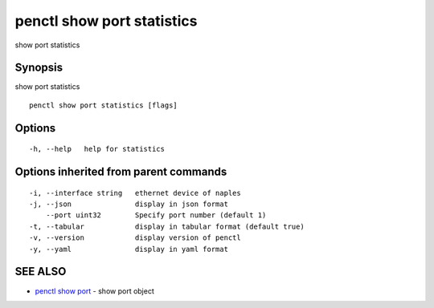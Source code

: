 .. _penctl_show_port_statistics:

penctl show port statistics
---------------------------

show port statistics

Synopsis
~~~~~~~~


show port statistics

::

  penctl show port statistics [flags]

Options
~~~~~~~

::

  -h, --help   help for statistics

Options inherited from parent commands
~~~~~~~~~~~~~~~~~~~~~~~~~~~~~~~~~~~~~~

::

  -i, --interface string   ethernet device of naples
  -j, --json               display in json format
      --port uint32        Specify port number (default 1)
  -t, --tabular            display in tabular format (default true)
  -v, --version            display version of penctl
  -y, --yaml               display in yaml format

SEE ALSO
~~~~~~~~

* `penctl show port <penctl_show_port.rst>`_ 	 - show port object

